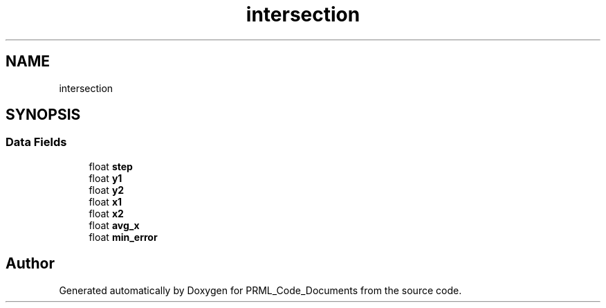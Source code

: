 .TH "intersection" 3Version 1.0.0" "PRML_Code_Documents" \" -*- nroff -*-
.ad l
.nh
.SH NAME
intersection
.SH SYNOPSIS
.br
.PP
.SS "Data Fields"

.in +1c
.ti -1c
.RI "float \fBstep\fP"
.br
.ti -1c
.RI "float \fBy1\fP"
.br
.ti -1c
.RI "float \fBy2\fP"
.br
.ti -1c
.RI "float \fBx1\fP"
.br
.ti -1c
.RI "float \fBx2\fP"
.br
.ti -1c
.RI "float \fBavg_x\fP"
.br
.ti -1c
.RI "float \fBmin_error\fP"
.br
.in -1c

.SH "Author"
.PP 
Generated automatically by Doxygen for PRML_Code_Documents from the source code\&.
